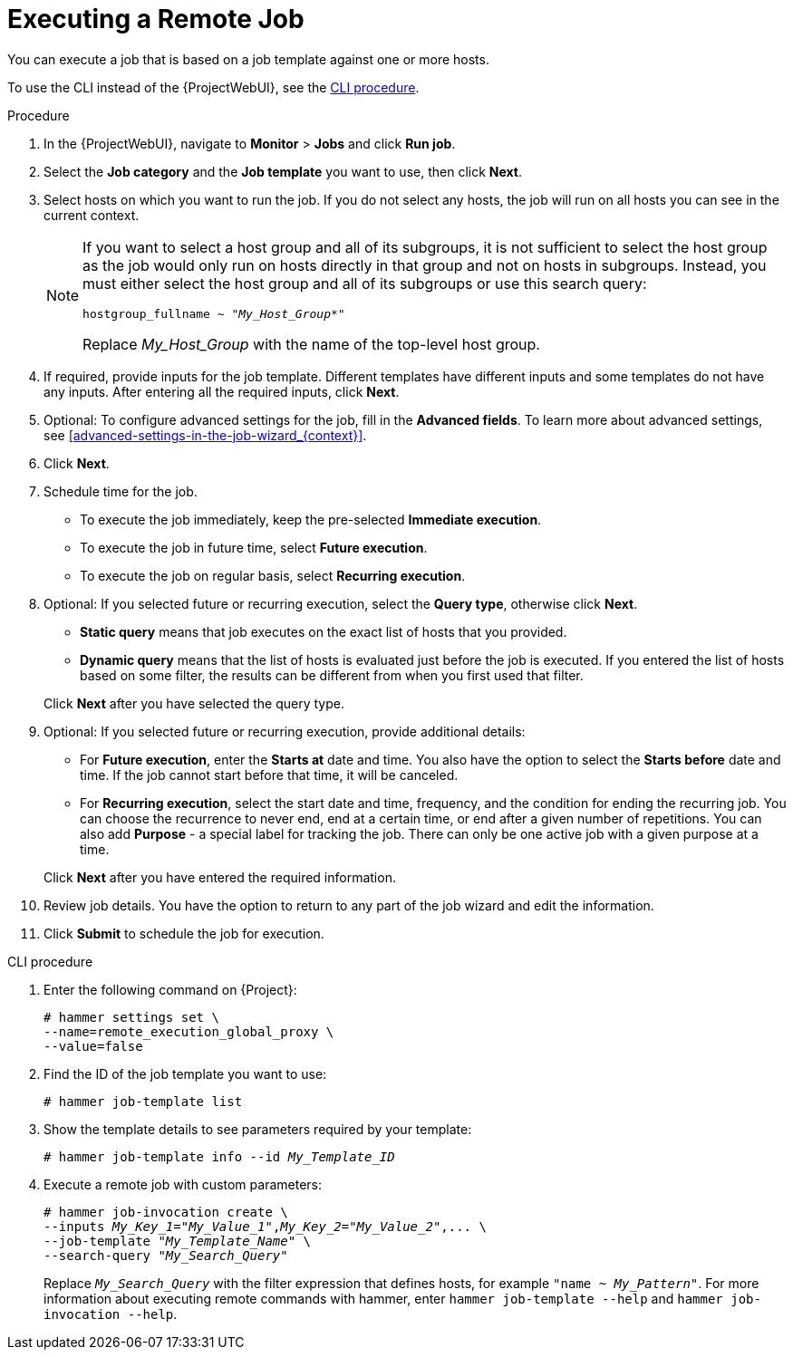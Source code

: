 [id="executing-a-remote-job_{context}"]
= Executing a Remote Job

You can execute a job that is based on a job template against one or more hosts.

To use the CLI instead of the {ProjectWebUI}, see the xref:cli-executing-a-remote-job_{context}[].

.Procedure
. In the {ProjectWebUI}, navigate to *Monitor* > *Jobs* and click *Run job*.
. Select the *Job category* and the *Job template* you want to use, then click *Next*.
. Select hosts on which you want to run the job.
If you do not select any hosts, the job will run on all hosts you can see in the current context.
+
[NOTE]
====
If you want to select a host group and all of its subgroups, it is not sufficient to select the host group as the job would only run on hosts directly in that group and not on hosts in subgroups.
Instead, you must either select the host group and all of its subgroups or use this search query:

[options="nowrap" subs="+quotes,verbatim,attributes"]
----
hostgroup_fullname ~ "_My_Host_Group_*"
----

Replace _My_Host_Group_ with the name of the top-level host group.
====
. If required, provide inputs for the job template.
Different templates have different inputs and some templates do not have any inputs.
After entering all the required inputs, click *Next*.
. Optional: To configure advanced settings for the job, fill in the *Advanced fields*.
To learn more about advanced settings, see xref:advanced-settings-in-the-job-wizard_{context}[].
. Click *Next*.
. Schedule time for the job.
* To execute the job immediately, keep the pre-selected *Immediate execution*.
* To execute the job in future time, select *Future execution*.
* To execute the job on regular basis, select *Recurring execution*.
. Optional: If you selected future or recurring execution, select the *Query type*, otherwise click *Next*.
* *Static query* means that job executes on the exact list of hosts that you provided.
* *Dynamic query* means that the list of hosts is evaluated just before the job is executed.
If you entered the list of hosts based on some filter, the results can be different from when you first used that filter.

+
Click *Next* after you have selected the query type.
. Optional: If you selected future or recurring execution, provide additional details:
* For *Future execution*, enter the *Starts at* date and time.
You also have the option to select the *Starts before* date and time.
If the job cannot start before that time, it will be canceled.
* For *Recurring execution*, select the start date and time, frequency, and the condition for ending the recurring job.
You can choose the recurrence to never end, end at a certain time, or end after a given number of repetitions.
You can also add *Purpose* - a special label for tracking the job.
There can only be one active job with a given purpose at a time.

+
Click *Next* after you have entered the required information.
. Review job details.
You have the option to return to any part of the job wizard and edit the information.
. Click *Submit* to schedule the job for execution.

[id="cli-executing-a-remote-job_{context}"]
.CLI procedure
. Enter the following command on {Project}:
+
[options="nowrap", subs="+quotes,attributes"]
----
# hammer settings set \
--name=remote_execution_global_proxy \
--value=false
----
. Find the ID of the job template you want to use:
+
[options="nowrap", subs="+quotes,attributes"]
----
# hammer job-template list
----
. Show the template details to see parameters required by your template:
+
[options="nowrap", subs="+quotes,attributes"]
----
# hammer job-template info --id _My_Template_ID_
----
. Execute a remote job with custom parameters:
+
[options="nowrap", subs="+quotes,attributes"]
----
# hammer job-invocation create \
--inputs _My_Key_1_="_My_Value_1_",_My_Key_2_="_My_Value_2_",... \
--job-template "_My_Template_Name_" \
--search-query "_My_Search_Query_"
----
+
Replace `_My_Search_Query_` with the filter expression that defines hosts, for example `"name ~ _My_Pattern_"`.
For more information about executing remote commands with hammer, enter `hammer job-template --help` and `hammer job-invocation --help`.
